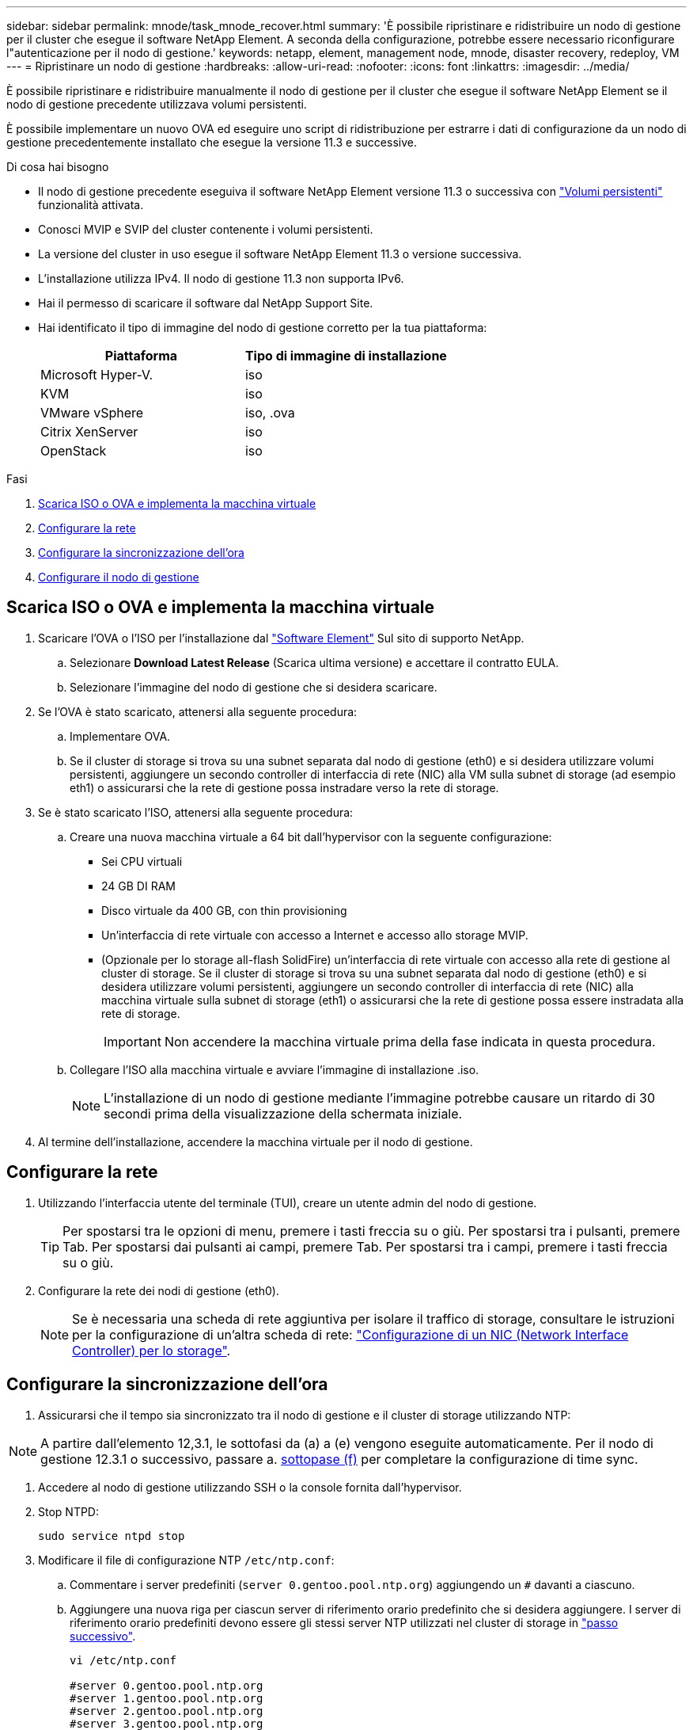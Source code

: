 ---
sidebar: sidebar 
permalink: mnode/task_mnode_recover.html 
summary: 'È possibile ripristinare e ridistribuire un nodo di gestione per il cluster che esegue il software NetApp Element. A seconda della configurazione, potrebbe essere necessario riconfigurare l"autenticazione per il nodo di gestione.' 
keywords: netapp, element, management node, mnode, disaster recovery, redeploy, VM 
---
= Ripristinare un nodo di gestione
:hardbreaks:
:allow-uri-read: 
:nofooter: 
:icons: font
:linkattrs: 
:imagesdir: ../media/


[role="lead"]
È possibile ripristinare e ridistribuire manualmente il nodo di gestione per il cluster che esegue il software NetApp Element se il nodo di gestione precedente utilizzava volumi persistenti.

È possibile implementare un nuovo OVA ed eseguire uno script di ridistribuzione per estrarre i dati di configurazione da un nodo di gestione precedentemente installato che esegue la versione 11.3 e successive.

.Di cosa hai bisogno
* Il nodo di gestione precedente eseguiva il software NetApp Element versione 11.3 o successiva con link:../concepts/concept_solidfire_concepts_volumes.html#persistent-volumes["Volumi persistenti"] funzionalità attivata.
* Conosci MVIP e SVIP del cluster contenente i volumi persistenti.
* La versione del cluster in uso esegue il software NetApp Element 11.3 o versione successiva.
* L'installazione utilizza IPv4. Il nodo di gestione 11.3 non supporta IPv6.
* Hai il permesso di scaricare il software dal NetApp Support Site.
* Hai identificato il tipo di immagine del nodo di gestione corretto per la tua piattaforma:
+
[cols="30,30"]
|===
| Piattaforma | Tipo di immagine di installazione 


| Microsoft Hyper-V. | iso 


| KVM | iso 


| VMware vSphere | iso, .ova 


| Citrix XenServer | iso 


| OpenStack | iso 
|===


.Fasi
. <<Scarica ISO o OVA e implementa la macchina virtuale>>
. <<Configurare la rete>>
. <<Configurare la sincronizzazione dell'ora>>
. <<Configurare il nodo di gestione>>




== Scarica ISO o OVA e implementa la macchina virtuale

. Scaricare l'OVA o l'ISO per l'installazione dal https://mysupport.netapp.com/site/products/all/details/element-software/downloads-tab["Software Element"^] Sul sito di supporto NetApp.
+
.. Selezionare *Download Latest Release* (Scarica ultima versione) e accettare il contratto EULA.
.. Selezionare l'immagine del nodo di gestione che si desidera scaricare.


. Se l'OVA è stato scaricato, attenersi alla seguente procedura:
+
.. Implementare OVA.
.. Se il cluster di storage si trova su una subnet separata dal nodo di gestione (eth0) e si desidera utilizzare volumi persistenti, aggiungere un secondo controller di interfaccia di rete (NIC) alla VM sulla subnet di storage (ad esempio eth1) o assicurarsi che la rete di gestione possa instradare verso la rete di storage.


. Se è stato scaricato l'ISO, attenersi alla seguente procedura:
+
.. Creare una nuova macchina virtuale a 64 bit dall'hypervisor con la seguente configurazione:
+
*** Sei CPU virtuali
*** 24 GB DI RAM
*** Disco virtuale da 400 GB, con thin provisioning
*** Un'interfaccia di rete virtuale con accesso a Internet e accesso allo storage MVIP.
*** (Opzionale per lo storage all-flash SolidFire) un'interfaccia di rete virtuale con accesso alla rete di gestione al cluster di storage. Se il cluster di storage si trova su una subnet separata dal nodo di gestione (eth0) e si desidera utilizzare volumi persistenti, aggiungere un secondo controller di interfaccia di rete (NIC) alla macchina virtuale sulla subnet di storage (eth1) o assicurarsi che la rete di gestione possa essere instradata alla rete di storage.
+

IMPORTANT: Non accendere la macchina virtuale prima della fase indicata in questa procedura.



.. Collegare l'ISO alla macchina virtuale e avviare l'immagine di installazione .iso.
+

NOTE: L'installazione di un nodo di gestione mediante l'immagine potrebbe causare un ritardo di 30 secondi prima della visualizzazione della schermata iniziale.



. Al termine dell'installazione, accendere la macchina virtuale per il nodo di gestione.




== Configurare la rete

. Utilizzando l'interfaccia utente del terminale (TUI), creare un utente admin del nodo di gestione.
+

TIP: Per spostarsi tra le opzioni di menu, premere i tasti freccia su o giù. Per spostarsi tra i pulsanti, premere Tab. Per spostarsi dai pulsanti ai campi, premere Tab. Per spostarsi tra i campi, premere i tasti freccia su o giù.

. Configurare la rete dei nodi di gestione (eth0).
+

NOTE: Se è necessaria una scheda di rete aggiuntiva per isolare il traffico di storage, consultare le istruzioni per la configurazione di un'altra scheda di rete: link:task_mnode_install_add_storage_NIC.html["Configurazione di un NIC (Network Interface Controller) per lo storage"].





== Configurare la sincronizzazione dell'ora

. Assicurarsi che il tempo sia sincronizzato tra il nodo di gestione e il cluster di storage utilizzando NTP:



NOTE: A partire dall'elemento 12,3.1, le sottofasi da (a) a (e) vengono eseguite automaticamente. Per il nodo di gestione 12.3.1 o successivo, passare a. <<substep_f_recover_config_time_sync,sottopase (f)>> per completare la configurazione di time sync.

. Accedere al nodo di gestione utilizzando SSH o la console fornita dall'hypervisor.
. Stop NTPD:
+
[listing]
----
sudo service ntpd stop
----
. Modificare il file di configurazione NTP `/etc/ntp.conf`:
+
.. Commentare i server predefiniti (`server 0.gentoo.pool.ntp.org`) aggiungendo un `#` davanti a ciascuno.
.. Aggiungere una nuova riga per ciascun server di riferimento orario predefinito che si desidera aggiungere. I server di riferimento orario predefiniti devono essere gli stessi server NTP utilizzati nel cluster di storage in link:task_mnode_recover.html#configure-the-management-node["passo successivo"].
+
[listing]
----
vi /etc/ntp.conf

#server 0.gentoo.pool.ntp.org
#server 1.gentoo.pool.ntp.org
#server 2.gentoo.pool.ntp.org
#server 3.gentoo.pool.ntp.org
server <insert the hostname or IP address of the default time server>
----
.. Al termine, salvare il file di configurazione.


. Forzare una sincronizzazione NTP con il server appena aggiunto.
+
[listing]
----
sudo ntpd -gq
----
. Riavviare NTPD.
+
[listing]
----
sudo service ntpd start
----
. [[substep_f_recover_config_time_Sync]]Disattiva la sincronizzazione dell'ora con l'host tramite l'hypervisor (il seguente è un esempio VMware):
+

NOTE: Se si implementa mNode in un ambiente hypervisor diverso da VMware, ad esempio dall'immagine .iso in un ambiente OpenStack, fare riferimento alla documentazione dell'hypervisor per i comandi equivalenti.

+
.. Disattivare la sincronizzazione periodica dell'ora:
+
[listing]
----
vmware-toolbox-cmd timesync disable
----
.. Visualizzare e confermare lo stato corrente del servizio:
+
[listing]
----
vmware-toolbox-cmd timesync status
----
.. In vSphere, verificare che `Synchronize guest time with host` Nelle opzioni della macchina virtuale, la casella di controllo non è selezionata.
+

NOTE: Non attivare questa opzione se si apportano modifiche future alla macchina virtuale.






NOTE: Non modificare l'NTP dopo aver completato la configurazione di Time Sync, in quanto influisce sull'NTP quando si esegue <<step_6_recover_mnode_redeploy,comando di ridistribuzione>> sul nodo di gestione.



== Configurare il nodo di gestione

. Creare una directory di destinazione temporanea per il contenuto del bundle di servizi di gestione:
+
[listing]
----
mkdir -p /sf/etc/mnode/mnode-archive
----
. Scaricare il bundle di servizi di gestione (versione 2.15.28 o successiva) precedentemente installato sul nodo di gestione esistente e salvarlo in `/sf/etc/mnode/` directory.
. Estrarre il bundle scaricato utilizzando il seguente comando, sostituendo il valore tra parentesi quadre [ ] (comprese le parentesi quadre) con il nome del file bundle:
+
[listing]
----
tar -C /sf/etc/mnode -xvf /sf/etc/mnode/[management services bundle file]
----
. Estrarre il file risultante in `/sf/etc/mnode-archive` directory:
+
[listing]
----
tar -C /sf/etc/mnode/mnode-archive -xvf /sf/etc/mnode/services_deploy_bundle.tar.gz
----
. Creare un file di configurazione per account e volumi:
+
[listing]
----
echo '{"trident": true, "mvip": "[mvip IP address]", "account_name": "[persistent volume account name]"}' | sudo tee /sf/etc/mnode/mnode-archive/management-services-metadata.json
----
+
.. Sostituire il valore tra parentesi [ ] (comprese le parentesi) per ciascuno dei seguenti parametri richiesti:
+
*** *[mvip IP address]*: L'indirizzo IP virtuale di gestione del cluster di storage. Configurare il nodo di gestione con lo stesso cluster di storage utilizzato durante link:task_mnode_recover.html#configure-time-sync["Configurazione dei server NTP"].
*** *[nome account volume persistente]*: Il nome dell'account associato a tutti i volumi persistenti in questo cluster di storage.




. Configurare ed eseguire il comando di ridistribuzione del nodo di gestione per connettersi ai volumi persistenti ospitati sul cluster e avviare i servizi con i dati di configurazione del nodo di gestione precedenti:
+

NOTE: Viene richiesto di inserire le password in un prompt sicuro. Se il cluster si trova dietro un server proxy, è necessario configurare le impostazioni del proxy in modo da poter accedere a una rete pubblica.

+
[listing]
----
sudo /sf/packages/mnode/redeploy-mnode --mnode_admin_user [username]
----
+
.. Sostituire il valore tra parentesi quadre [ ] (comprese le parentesi quadre) con il nome utente dell'account amministratore del nodo di gestione. Probabilmente si tratta del nome utente dell'account utente utilizzato per accedere al nodo di gestione.
+

NOTE: È possibile aggiungere il nome utente o consentire allo script di richiedere le informazioni.

.. Eseguire `redeploy-mnode` comando. Al termine della ridistribuzione, lo script visualizza un messaggio di esito positivo.
.. Se si accede alle interfacce web Element (come il nodo di gestione o NetApp Hybrid Cloud Control) utilizzando il FQDN (Fully Qualified Domain Name) del sistema, link:../upgrade/task_hcc_upgrade_management_node.html#reconfigure-authentication-using-the-management-node-rest-api["riconfigurare l'autenticazione per il nodo di gestione"].





IMPORTANT: Funzionalità SSH che offre link:task_mnode_enable_remote_support_connections.html["Accesso alla sessione del NetApp Support Remote Support Tunnel (RST)"] è disattivato per impostazione predefinita sui nodi di gestione che eseguono i servizi di gestione 2.18 e versioni successive. Se in precedenza era stata attivata la funzionalità SSH sul nodo di gestione, potrebbe essere necessario link:task_mnode_ssh_management.html["Disattivare nuovamente SSH"] sul nodo di gestione ripristinato.

[discrete]
== Ulteriori informazioni

* link:../concepts/concept_solidfire_concepts_volumes.html#persistent-volumes["Volumi persistenti"]
* https://docs.netapp.com/us-en/vcp/index.html["Plug-in NetApp Element per server vCenter"^]
* https://docs.netapp.com/us-en/element-software/index.html["Documentazione software SolidFire ed Element"]

